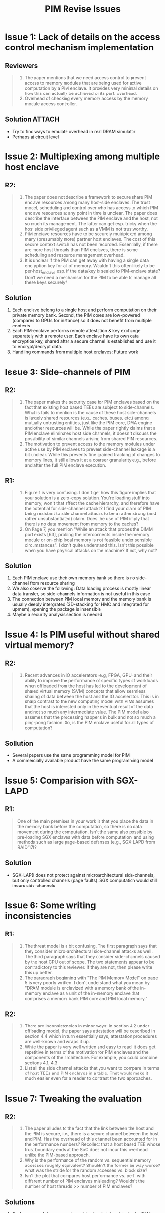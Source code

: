 #+title: PIM Revise Issues
#+LATEX_HEADER: \usepackage[margin=1in]{geometry}
#+OPTIONS: toc:nil

* Issue 1: Lack of details on the access control mechanism implementation
** Reviewers
#+begin_quote
1. The paper mentions that we need access control to prevent access to memory modules that are being used for active computation by a PIM enclave. It provides very minimal details on how this can actually be achieved or its perf. overhead.
2. Overhead of checking every memory access by the memory module access controller.
#+end_quote
** Solution :ATTACH:
:PROPERTIES:
:ID:       8a89028d-dc47-4519-9c7f-cbc45c628a61
:END:
+ Try to find ways to emulate overhead in real DRAM simulator
+ Perhaps at circuit level
 [[attachment:_20210721_114756screenshot.png]]

* Issue 2: Multiplexing among multiple host enclave
** R2:
 #+begin_quote
1. The paper does not describe a framework to secure share PIM enclave resources among many host-side enclaves. The trust model, scheduling and control over who has access to which PIM enclave resources at any point in time is unclear. The paper does describe the interface between the PIM enclave and the host, not so much its management. The latter can get esp. tricky when the host side privileged agent such as a VMM is not trustworthy.
2. PIM enclave resources have to be securely multiplexed among many (presumably more) partner host enclaves. The cost of this secure context switch has not been recorded. Essentially, if there are more host threads than PIM enclaves, there is some scheduling and resource management overhead.
3. It is unclear if the PIM can get away with having a single data encryption key for all of memory. Wouldn't this often likely to be per-host_enclave esp. if the data/key is sealed to PIM-enclave state? Don't we need a mechanism for the PIM to be able to manage all these keys securely?
 #+end_quote
** Solution
1. Each enclave belong to a single host and perform computation on their private memory bank. Second, the PIM cores are low-powered (compared to GPUs for instance) so it does not benefit from multiple contexts.
2. Each PIM-enclave performs remote attestation & key exchange separately with a remote user. Each enclave have its own data encryption key, shared after a secure channel is established and use it to encrypt/decrypt data.
3. Handling commands from multiple host enclaves: Future work
* Issue 3: Side-channels of PIM
** R2:
#+begin_quote
1. The paper makes the security case for PIM enclaves based on the fact that existing host based TEEs are subject to side-channels. What is fails to mention is the cause of these host side-channels is largely shared resources (e.g., caches, buses, etc.) among mutually untrusting entities, just like the PIM core, DMA engine and other resources will be. While the paper rightly claims that a PIM enclave eliminates host side channels, it doesn't discuss the possibility of similar channels arising from shared PIM resources.
2. The motivation to prevent access to the memory modules under active use by PIM enclaves to prevent side-channel leakage is a bit unclear. While this prevents fine grained tracking of changes to memory lines, it still allows it at a coarser granularity e.g., before and after the full PIM enclave execution.
#+end_quote
** R1:
#+begin_quote
1. Figure 1 is very confusing. I don't get how this figure implies that your solution is a zero-copy solution. You're loading stuff into memory, won't that affect the cache hierarchy, and therefore have the potential for side-channel attacks? I find your claim of PIM being resistant to side channel attacks to be a rather strong (and rather unsubstantiated) claim. Does the use of PIM imply that there is no data movement from memory to the caches?
2. On Page 7, you mention "While an attack that probes the DIMM port exists [63], probing the interconnects inside the memory module or on-chip local memory is not feasible under sensible circumstances". I don't quite understand this. Isn't this possible when you have physical attacks on the machine? If not, why not?
#+end_quote
** Solution
1. Each PIM enclave use their own memory bank so there is no side-channel from resource sharing
2. We also observe the following: Data loading process is mostly linear data transfer, so side-channels information is not useful in this case
3. The connection between PIM local memory and the memory bank is usually deeply intergrated (3D-stacking for HMC and integrated for upmem), opening the package is insensible
4. Maybe a security analysis section is needed

* Issue 4: Is PIM useful without shared virtual memory?
** R2:
#+begin_quote
3. Recent advances in IO accelerators (e.g, FPGA, GPU) and their ability to improve the performance of specific types of workloads when offloaded from the host has led to the development of shared virtual memory (SVM) concepts that allow seamless sharing of data between the host and the IO accelerator. This is in sharp contrast to the new computing model with PIMs assumes that the host is interested only in the eventual result of the data and not so much any intermediate value. The PIM model also assumes that the processing happens in bulk and not so much a ping-pong fashion. So, is the PIM enclave useful for all types of computation?
#+end_quote
** Sollution
+ Several papers use the same programming model for PIM
+ A commercially available product have the same programming model

* Issue 5: Comparision with SGX-LAPD
** R1:
#+begin_quote
One of the main premises in your work is that you place the data in the memory bank before the computation, so there is no data movement during the computation. Isn't the same also possible by pre-loading SGX enclaves with data before computation, and using methods such as large page-based defenses (e.g., SGX-LAPD from RAID'17)?
#+end_quote
** Solution
+ SGX-LAPD does not protect against microarchitectural side-channels, but only controlled channels (page faults). SGX computation would still incurs side-channels
* Issue 6: Some writing inconsistencies
** R1:
#+begin_quote
1. The threat model is a bit confusing. The first paragraph says that they consider micro-architectural side-channel attacks as well. The third paragraph says that they consider side-channels caused by the host CPU out of scope. The two statements appear to be contradictory to this reviewer. If they are not, then please write this up better.
2. The paragraph beginning with "The PIM Memory Model" on page 5 is very poorly written. I don't understand what you mean by "DRAM module is enclavized with a memory bank of the in-memory enclave as a unit of the in-memory enclave that comprises a memory bank PIM core and PIM local memory."
#+end_quote
** R2:
#+begin_quote
1. There are inconsistencies in minor ways: in section 4.2 under offloading model, the paper says attestation will be described in section 4.4 which in turn essentially says, attestation procedures are well-known and wraps it up.
2. While the paper is very well written and easy to read, it does get repetitive in terms of the motivation for PIM enclaves and the components of the architecture. For example, you could combine sections 4.1, 4.3
3. List all the side channel attacks that you want to compare in terms of host TEEs and PIM enclaves in a table. That would make it much easier even for a reader to contrast the two approaches.
#+end_quote

* Issue 7: Tweaking the evaluation
** R2:
#+begin_quote
1. The paper alludes to the fact that the link between the host and the PIM is secure, i.e., there is a secure channel between the host and PIM. Has the overhead of this channel been accounted for in the performance numbers? Recollect that a host based TEE whose trust boundary ends at the SoC does not incur this overhead unlike the PIM-based approach.
2. Why is the performance of the random vs. sequential memory accesses roughly equivalent? Shouldn't the former be way worse? what was the stride for the random accesses vs. block size?
3. Isn't the plot that compares host performance vs. perf. with different number of PIM enclaves misleading? Wouldn't the number of host threads >> number of PIM enclaves?
#+end_quote
** Solutions
1. Performance of the secure channel is already taken into by the DMA engine, because communication happens through DMA transfers. Data is encrypted beforehand.
2. This is because there is no cache inside PIM, every memory transaction from PIM local memory to the memory occur in uniformly. Perhaps we should take the random access measurement out.
3. In real setup, the number of PIM enclave can far exceed the number of host threads. For example, UPMEM can have up to 1280 DPUs in a single system. Host measurement should also be taken out.
